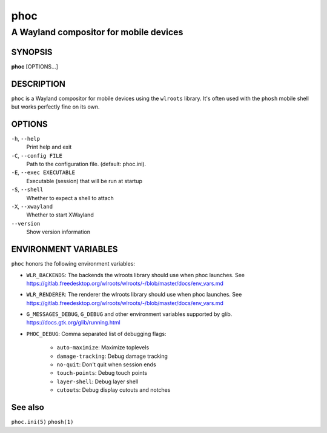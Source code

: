 .. _phoc(1):

====
phoc
====

---------------------------------------
A Wayland compositor for mobile devices
---------------------------------------

SYNOPSIS
--------
|   **phoc** [OPTIONS...]


DESCRIPTION
-----------

``phoc`` is a Wayland compositor for mobile devices using the
``wlroots`` library. It's often used with the ``phosh`` mobile shell
but works perfectly fine on its own.

OPTIONS
-------

``-h``, ``--help``
   Print help and exit
``-C``, ``--config FILE``
   Path to the configuration file. (default: phoc.ini).
``-E``, ``--exec EXECUTABLE``
   Executable (session) that will be run at startup
``-S``, ``--shell``
   Whether to expect a shell to attach
``-X``, ``--xwayland``
   Whether to start XWayland
``--version``
   Show version information

ENVIRONMENT VARIABLES
---------------------

``phoc`` honors the following environment variables:

- ``WLR_BACKENDS``: The backends the wlroots library should use when phoc launches. See
  https://gitlab.freedesktop.org/wlroots/wlroots/-/blob/master/docs/env_vars.md
- ``WLR_RENDERER``: The renderer the wlroots library should use when phoc launches. See
  https://gitlab.freedesktop.org/wlroots/wlroots/-/blob/master/docs/env_vars.md
- ``G_MESSAGES_DEBUG``, ``G_DEBUG`` and other environment variables supported
  by glib. https://docs.gtk.org/glib/running.html  
- ``PHOC_DEBUG``: Comma separated list of debugging flags:

      - ``auto-maximize``: Maximize toplevels
      - ``damage-tracking``: Debug damage tracking
      - ``no-quit``: Don't quit when session ends
      - ``touch-points``: Debug touch points
      - ``layer-shell``: Debug layer shell
      - ``cutouts``: Debug display cutouts and notches

See also
--------

``phoc.ini(5)`` ``phosh(1)``
